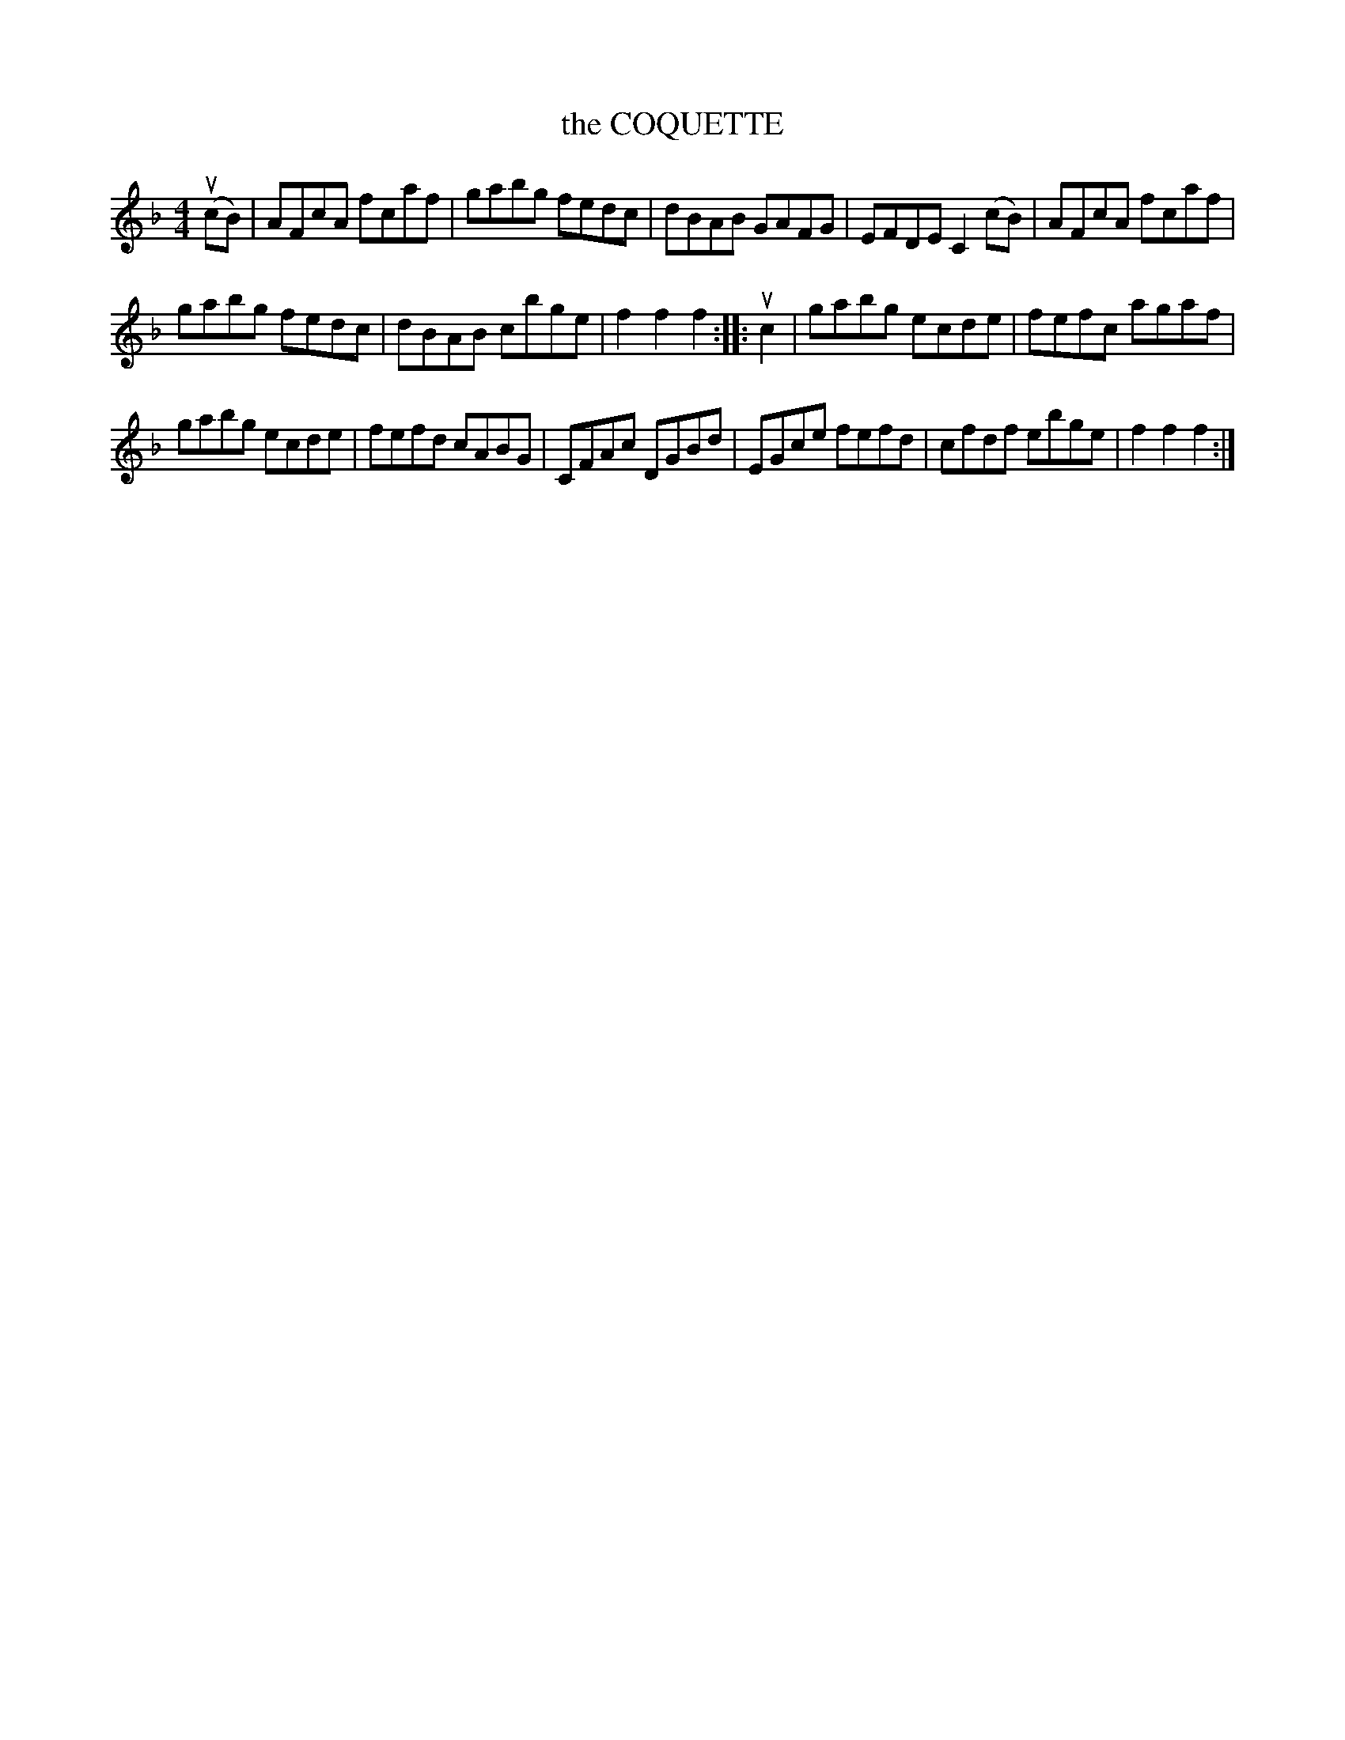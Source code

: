 X:1
T:the COQUETTE
L:1/8
M:4/4
I:linebreak $
K:F
V:1 treble 
V:1
 (ucB) | AFcA fcaf | gabg fedc | dBAB GAFG | EFDE C2 (cB) | AFcA fcaf |$ gabg fedc | dBAB cbge | %8
 f2 f2 f2 :: uc2 | gabg ecde | fefc agaf |$ gabg ecde | fefd cABG | CFAc DGBd | EGce fefd | %16
 cfdf ebge | f2 f2 f2 :| %18
